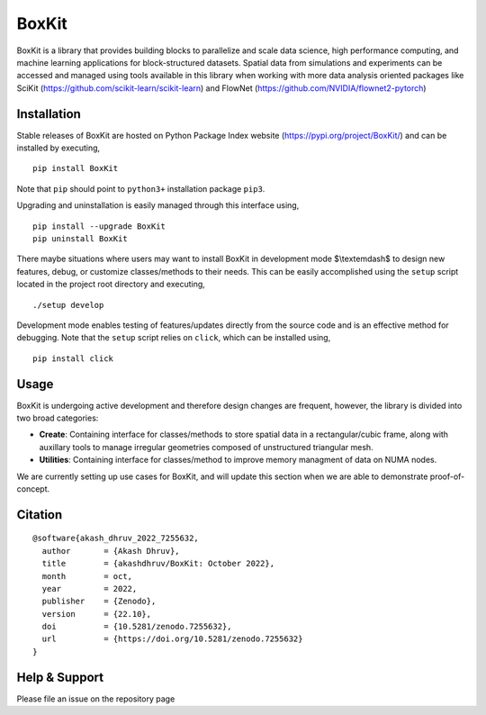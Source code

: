 .. |icon| image:: ./media/icon.svg
  :width: 30
 
=============
|icon| BoxKit
=============

|Code style: black|

|FlashX| |FlowX| |Minimal| |Publish|

BoxKit is a library that provides building blocks to parallelize and scale data science, high performance computing, and machine learning applications for block-structured datasets. Spatial data from simulations and experiments can be accessed and managed using tools available in this library when working with more data analysis oriented packages like SciKit (https://github.com/scikit-learn/scikit-learn) and FlowNet (https://github.com/NVIDIA/flownet2-pytorch)

Installation
============

Stable releases of BoxKit are hosted on Python Package Index website (`<https://pypi.org/project/BoxKit/>`_) and can be installed by executing,

::

   pip install BoxKit
   
Note that ``pip`` should point to ``python3+`` installation package ``pip3``. 

Upgrading and uninstallation is easily managed through this interface using,

::

   pip install --upgrade BoxKit
   pip uninstall BoxKit

There maybe situations where users may want to install BoxKit in development mode $\\textemdash$ to design new features, debug, or customize classes/methods to their needs. This can be easily accomplished using the ``setup`` script located in the project root directory and executing,

::

   ./setup develop

Development mode enables testing of features/updates directly from the source code and is an effective method for debugging. Note that the ``setup`` script relies on ``click``, which can be installed using,

::

  pip install click
  
Usage
=====

BoxKit is undergoing active development and therefore design changes are frequent, however, the library is divided into two broad categories:

- **Create**: Containing interface for classes/methods to store spatial data in a rectangular/cubic frame, along with auxillary tools to manage irregular geometries composed of unstructured triangular mesh.

- **Utilities**: Containing interface for classes/method to improve memory managment of data on NUMA nodes.

We are currently setting up use cases for BoxKit, and will update this section when we are able to demonstrate proof-of-concept.

Citation
========

::

  @software{akash_dhruv_2022_7255632,
    author       = {Akash Dhruv},
    title        = {akashdhruv/BoxKit: October 2022},
    month        = oct,
    year         = 2022,
    publisher    = {Zenodo},
    version      = {22.10},
    doi          = {10.5281/zenodo.7255632},
    url          = {https://doi.org/10.5281/zenodo.7255632}
  }

Help & Support
==============

Please file an issue on the repository page


.. |Code style: black| image:: https://img.shields.io/badge/code%20style-black-000000.svg
   :target: https://github.com/psf/black
   
.. |FlashX| image:: https://github.com/akashdhruv/BoxKit/workflows/FlashX/badge.svg
.. |FlowX| image:: https://github.com/akashdhruv/BoxKit/workflows/FlowX/badge.svg
.. |Minimal| image:: https://github.com/akashdhruv/BoxKit/workflows/Minimal/badge.svg
.. |Publish| image:: https://github.com/akashdhruv/BoxKit/workflows/Publish/badge.svg
